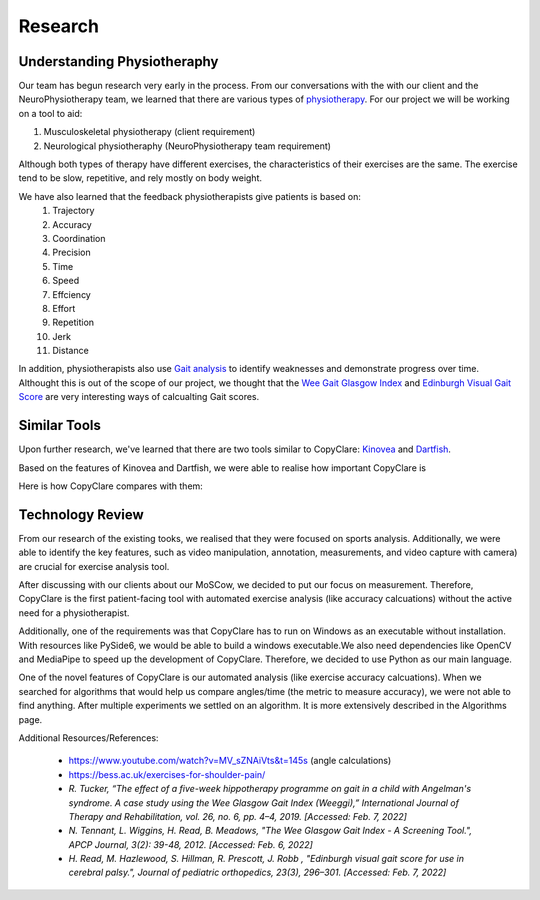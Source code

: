 Research
========


Understanding Physiotheraphy
----------------------------

Our team has begun research very early in the process. From our conversations with the
with our client and the NeuroPhysiotherapy team, we learned that there are various
types of `physiotherapy <https://mjphysio.ca/types-of-physiotherapy/>`_. For our project we will be working on a tool to aid:

#. Musculoskeletal physiotherapy (client requirement)

#. Neurological physiotheraphy (NeuroPhysiotherapy team requirement)

Although both types of therapy have different exercises, the characteristics of their exercises are
the same. The exercise tend to be slow, repetitive, and rely mostly on body weight.

We have also learned that the feedback physiotherapists give patients is based on:
    #. Trajectory
    #. Accuracy
    #. Coordination
    #. Precision
    #. Time
    #. Speed
    #. Effciency
    #. Effort
    #. Repetition
    #. Jerk
    #. Distance

In addition, physiotherapists also use `Gait analysis <https://www.mgs.physio/what-is-gait-analysis/>`_ to identify weaknesses and demonstrate
progress over time. Althought this is out of the scope of our project, we thought that the
`Wee Gait Glasgow Index <https://www.quest.scot.nhs.uk/hc/en-gb/articles/360000547917-The-Wee-Glasgow-Gait-Index/>`_ and `Edinburgh Visual Gait Score <https://pubmed.ncbi.nlm.nih.gov/12724590/>`_ are
very interesting ways of calcualting Gait scores.

Similar Tools
-------------

Upon further research, we've learned that there are two tools similar to CopyClare:
`Kinovea <https://www.kinovea.org/>`_ and `Dartfish <https://www.dartfish.com/healthcare>`_.

Based on the features of Kinovea and Dartfish, we were able to realise how important CopyClare is

Here is how CopyClare compares with them:

.. image:: imgs/competitor-comparison.png
  :alt: Comparision of similar tools


Technology Review
-----------------

From our research of the existing tooks, we realised that they were focused on sports analysis.
Additionally, we were able to identify the key features, such as video manipulation, annotation, measurements,
and video capture with camera) are crucial for exercise analysis tool.

After discussing with our clients about our MoSCow, we decided to put our focus on measurement. Therefore,
CopyClare is the first patient-facing tool with automated exercise analysis (like accuracy calcuations) without the active
need for a physiotherapist.

Additionally, one of the requirements was that CopyClare has to run on Windows as an
executable without installation. With resources like PySide6, we would be able to build
a windows executable.We also need dependencies like OpenCV and MediaPipe
to speed up the development of CopyClare. Therefore, we decided to use Python as our
main language.

One of the novel features of CopyClare is our automated analysis (like exercise accuracy calcuations). When we
searched for algorithms that would help us compare angles/time (the metric to measure accuracy), we were not able
to find anything. After multiple experiments we settled on an algorithm. It is more extensively described
in the Algorithms page.

Additional Resources/References:

   * https://www.youtube.com/watch?v=MV_sZNAiVts&t=145s (angle calculations)
   * https://bess.ac.uk/exercises-for-shoulder-pain/
   * `R. Tucker, “The effect of a five-week hippotherapy programme on gait in a child with Angelman's syndrome. A case study using the Wee Glasgow Gait Index (Weeggi),” International Journal of Therapy and Rehabilitation, vol. 26, no. 6, pp. 4–4, 2019. [Accessed: Feb. 7, 2022]`
   * `N. Tennant, L. Wiggins, H. Read, B. Meadows, "The Wee Glasgow Gait Index - A Screening Tool.", APCP Journal, 3(2): 39-48, 2012. [Accessed: Feb. 6, 2022]`
   * `H. Read, M. Hazlewood, S. Hillman, R. Prescott, J. Robb , "Edinburgh visual gait score for use in cerebral palsy.", Journal of pediatric orthopedics, 23(3), 296–301. [Accessed: Feb. 7, 2022]`
